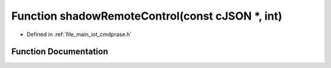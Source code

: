 .. _exhale_function_cmdprase_8h_1a0d2757a352723350ea55db6b0d6da5f5:

Function shadowRemoteControl(const cJSON \*, int)
=================================================

- Defined in :ref:`file_main_iot_cmdprase.h`


Function Documentation
----------------------


.. doxygenfunction:: shadowRemoteControl(const cJSON *, int)
